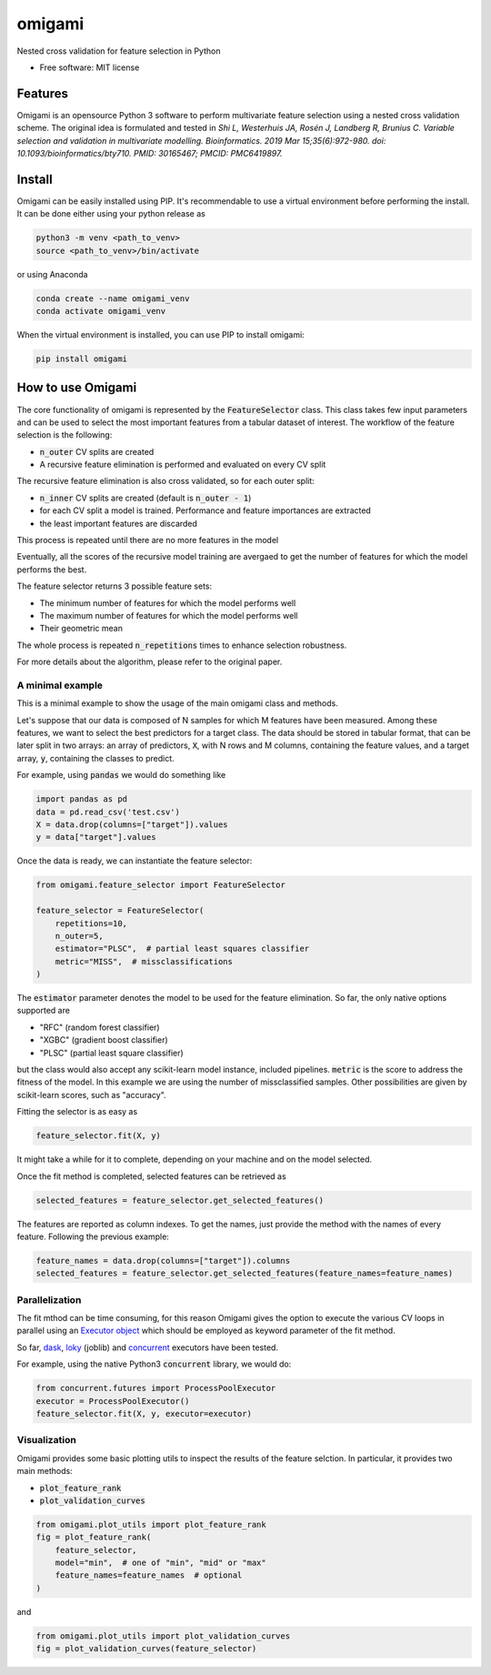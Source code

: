 =======
omigami
=======


.. image:: https://img.shields.io/pypi/v/omigami.svg
        :target: https://pypi.python.org/pypi/omigami

..
    .. image:: https://img.shields.io/travis/datarevenue-berlin/omigami.svg
        :target: https://travis-ci.org/datarevenue-berlin/omigami

..
    .. image:: https://readthedocs.org/projects/omigami/badge/?version=latest
        :target: https://omigami.readthedocs.io/en/latest/?badge=latest
        :alt: Documentation Status




Nested cross validation for feature selection in Python


* Free software: MIT license

..
     * Documentation: https://omigami.readthedocs.io.


Features
--------

Omigami is an opensource Python 3 software to perform multivariate feature selection
using a nested cross validation scheme. The original idea is formulated and tested
in *Shi L, Westerhuis JA, Rosén J, Landberg R, Brunius C. Variable selection and
validation in multivariate modelling. Bioinformatics. 2019 Mar 15;35(6):972-980.
doi: 10.1093/bioinformatics/bty710. PMID: 30165467; PMCID: PMC6419897.*


Install
-------

Omigami can be easily installed using PIP. It's recommendable to use a virtual
environment before performing the install. It can be done either using your python
release as

.. code-block:: bash

    python3 -m venv <path_to_venv>
    source <path_to_venv>/bin/activate

or using Anaconda

.. code-block:: bash

        conda create --name omigami_venv
        conda activate omigami_venv

When the virtual environment is installed, you can use PIP to install omigami:

.. code-block:: bash

        pip install omigami



How to use Omigami
------------------

The core functionality of omigami is represented by the :code:`FeatureSelector` class.
This class takes few input parameters and can be used to select the most important
features from a tabular dataset of interest. The workflow of the feature selection is the following:

- :code:`n_outer` CV splits are created
- A recursive feature elimination is performed and evaluated on every CV split

The recursive feature elimination is also cross validated, so for each outer split:

- :code:`n_inner` CV splits are created (default is :code:`n_outer - 1`)
- for each CV split a model is trained. Performance and feature importances are extracted
- the least important features are discarded

This process is repeated until there are no more features in the model

Eventually, all the scores of the recursive model training are avergaed to get the number
of features for which the model performs the best.

The feature selector returns 3 possible feature sets:

- The minimum number of features for which the model performs well
- The maximum number of features for which the model performs well
- Their geometric mean

The whole process is repeated :code:`n_repetitions` times to enhance selection robustness.

For more details about the algorithm, please refer to the original paper.

A minimal example
+++++++++++++++++
This is a minimal example to show the usage of the main omigami class and methods.

Let's suppose that our data is composed of N samples for which M features have been
measured. Among these features, we want to select the best predictors for a target class.
The data should be stored in tabular format, that can be later split in two arrays:
an array of predictors, :code:`X`, with N rows and M columns,
containing the feature values, and a target array, :code:`y`, containing the classes to predict.

For example, using :code:`pandas` we would do something like

.. code-block:: python

        import pandas as pd
        data = pd.read_csv('test.csv')
        X = data.drop(columns=["target"]).values
        y = data["target"].values

Once the data is ready, we can instantiate the feature selector:

.. code-block:: python

        from omigami.feature_selector import FeatureSelector

        feature_selector = FeatureSelector(
            repetitions=10,
            n_outer=5,
            estimator="PLSC",  # partial least squares classifier
            metric="MISS",  # missclassifications
        )

The :code:`estimator` parameter denotes the model to be used for the feature elimination. So
far, the only native options supported are

- "RFC" (random forest classifier)
- "XGBC" (gradient boost classifier)
- "PLSC" (partial least square classifier)

but the class would also accept any scikit-learn model instance, included pipelines.
:code:`metric` is the score to address the fitness of the model. In this
example we are using the number of missclassified samples. Other possibilities are
given by scikit-learn scores, such as "accuracy".

Fitting the selector is as easy as

.. code-block:: python

        feature_selector.fit(X, y)

It might take a while for it to complete, depending on your machine and on the model
selected.

Once the fit method is completed, selected features can be retrieved as

.. code-block:: python

        selected_features = feature_selector.get_selected_features()

The features are reported as column indexes. To get the names, just provide the method
with the names of every feature. Following the previous example:

.. code-block:: python

        feature_names = data.drop(columns=["target"]).columns
        selected_features = feature_selector.get_selected_features(feature_names=feature_names)

Parallelization
+++++++++++++++
The fit mthod can be time consuming, for this reason Omigami gives the option
to execute the various CV loops in parallel using
an `Executor object <https://docs.python.org/3/library/concurrent.futures.html>`_ which
should be employed as keyword parameter of the fit method.

So far, `dask <https://distributed.readthedocs.io/en/1.10.2/executor.html>`_,
`loky <https://loky.readthedocs.io/en/stable/>`_ (joblib)
and `concurrent <https://docs.python.org/3/library/concurrent.futures.html>`_
executors have been tested.

For example, using the native Python3 :code:`concurrent` library,
we would do:

.. code-block:: python

        from concurrent.futures import ProcessPoolExecutor
        executor = ProcessPoolExecutor()
        feature_selector.fit(X, y, executor=executor)

Visualization
+++++++++++++
Omigami provides some basic plotting utils to inspect the results
of the feature selction. In particular, it provides two main methods:

- :code:`plot_feature_rank`
- :code:`plot_validation_curves`

.. code-block:: python

        from omigami.plot_utils import plot_feature_rank
        fig = plot_feature_rank(
            feature_selector,
            model="min",  # one of "min", "mid" or "max"
            feature_names=feature_names  # optional
        )

and

.. code-block:: python

        from omigami.plot_utils import plot_validation_curves
        fig = plot_validation_curves(feature_selector)
